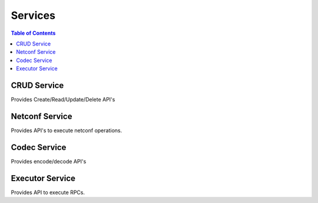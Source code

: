 Services
========

.. contents:: Table of Contents

CRUD Service
------------

Provides Create/Read/Update/Delete API's

.. py:class:: ydk.services.CRUDService

        Bases: :class:`ydk.services.Service`

        CRUD Service class for supporting CRUD operations on entities.

        .. py:method:: create(provider, entity)

                Create the entity

                :param provider: An instance of ydk.providers.ServiceProvider
                :param entity: An instance of an entity class defined under the ydk.models package or subpackages.

                :return: None

                :raises ydk.errors.YPYDataValidationError: if validation error has occurred
                :raises ydk.errors.YPYError: if other error has occurred

                Possible Errors:

                * a server side error
                * there isn't enough information in the entity to prepare the message (eg. missing keys)


        .. py:method:: read(provider, read_filter, only_config=False)

                Read the entity or entities.

                :param provider: An instance of ydk.providers.ServiceProvider

                :param read_filter: A read_filter is an instance of an entity class. An entity class is a class defined under the ydk.models package that is not an Enum, Identity or a subclass of FixedBitsDict). Attributes of this entity class may contain values that act as match expressions or can be explicitly marked as to be read by assigning an instance of type `ydk.types.READ` to them.

                :param only_config: Flag that indicates that only the data that represents configuration data is to be fetched. Default is set to False i.e both oper and config data will be fetched.


                :return: The entity or list of entities as identified by the `read_filter`

                :raises ydk.errors.YPYDataValidationError: if validation error has occurred
                :raises ydk.errors.YPYError: if other error has occurred

                Possible errors could be

                * a server side error
                * if there isn't enough information in the entity to prepare the message (missing keys for example)


        .. py:method:: update(provider, entity)

                Update the entity.

                Note:

                * An attribute of an entity class can be deleted by setting to an instance of `ydk.types.DELETE`.
                * An entity can only be updated if it exists on the server. Otherwise a `ydk.errors.YPYError` will be raised.

                :param provider: An instance of ydk.providers.ServiceProvider
                :param entity: An instance of an entity class defined under the ydk.models package or subpackages.

                :return: None

                :raises ydk.errors.YPYDataValidationError: if validation error has occurred
                :raises ydk.errors.YPYError: if other error has occurred

                Possible errors could be

                * a server side error
                * if there isn't enough information in the entity to the message (missing keys for example)


        .. py:method:: delete(provider, entity)

                Delete the entity

                :param provider: An instance of ydk.providers.ServiceProvider
                :param entity: An instance of an entity class defined under the ydk.models package or subpackages.

                :return: None

                :raises ydk.errors.YPYDataValidationError: if validation error has occurred
                :raises ydk.errors.YPYError: if other error has occurred

                Possible errors could be

                * a server side error
                * if there isn't enough information in the entity to the message (missing keys for example)


Netconf Service
---------------

Provides API's to execute netconf operations.

.. py:class:: ydk.services.Datastore

    Bases: :class:`enum.Enum`

    Netconf datastore type

    .. data:: candidate = 1

        Candidate

    .. data:: running = 2

        Running

    .. data:: startup = 3

        Startup


.. py:class:: ydk.services.NetconfService

    Netconf Service class for executing netconf operations.

    Bases: :py:class:`ydk.services.Service`.

        .. py:method:: cancel_commit(provider, persist_id=None)

                Execute an cancel-commit operation to cancel an ongoing confirmed commit.

                :param provider: A provider instance.
                :type provider: ydk.providers.ServiceProvider
                :param str persist_id: This parameter is given in order to cancel a persistent confirmed commit. The value must be equal to the value given in the 'persist' parameter to the commit operation. If it does not match, the operation fails with an 'invalid-value' error.

                :return: An ok reply string if operation succeeds.
                :rtype: str

                :raises ydk.errors.YPYDataValidationError: If validation error has occurred.
                :raises ydk.errors.YPYError: If other error has occurred. Possible errors could be:

                    * A server side error
                    * If there isn't enough information in the entity to the message (missing keys for example).

        .. py:method:: close_session(provider)

                Execute a close-session operation to cancel an ongoing confirmed commit.

                :param provider: A provider instance.
                :type provider: ydk.providers.ServiceProvider

                :return: An ok reply string if operation succeeds.
                :rtype: str

                :raises ydk.errors.YPYDataValidationError: if validation error has occurred
                :raises ydk.errors.YPYError: if other error has occurred.

                    Possible errors could be:

                    * A server side error.
                    * If there isn't enough information in the entity to the message (missing keys for example).

        .. py:method:: commit(provider, confirmed=False, confirm_timeout=None, persist=False, persist_id=None)

                Execute a commit operation to commit the candidate configuration as the device's new current configuration.

                :param provider: A provider instance.
                :type provider: ydk.providers.ServiceProvider
                :param bool confirmed: Perform a confirmed commit operation.
                :param int confirm_timeout: The timeout interval for a confirmed commit.
                :param str persist: Make a confirmed commit persistent. A persistent confirmed commit is not aborted if the NETCONF session terminates. The only way to abort a persistent confirmed commit is to let the timer expire, or to use the <cancel-commit> operation. The value of this parameter is a token that must be given in the 'persist-id' parameter of <commit> or <cancel-commit> operations in order to confirm or cancel the persistent confirmed commit. The token should be a random string.
                :param str persist_id: This parameter is given in order to commit a persistent confirmed commit. The value must be equal to the value given in the 'persist' parameter to the <commit> operation. If it does not match, the operation fails with an 'invalid-value' error.

                :return: An ok reply string if operation succeeds.
                :rtype: str

                :raises ydk.errors.YPYDataValidationError: if validation error has occurred.
                :raises ydk.errors.YPYError: if other error has occurred.

                    Possible errors could be:

                    * A server side error.
                    * If there isn't enough information in the entity to the message (missing keys for example).

        .. py:method:: copy_config(provider, target, source, with_defaults_option=None)

                Execute a copy-config operation to create or replace an entire configuration datastore with the contents of another complete configuration datastore.

                :param provider: A provider instance.
                :type provider: ydk.providers.ServiceProvider
                :param target: Particular configuration to copy to. Valid options are :py:attr:`.Datastore.candidate`, :py:attr:`.Datastore.running`, :py:attr:`.Datastore.startup` and url(``str``) if the device has such feature advertised in device capability.
                :param source: Particular configuration to copy from. Valid options are :py:attr:`.Datastore.candidate`, :py:attr:`.Datastore.running`, :py:attr:`.Datastore.startup` and url(``str``) if the deivce has such feature advertised in capability. A YDK entity object can also be used for this parameter.
                :param with_defaults: The explicit defaults processing mode requested.
                :type with_defaults: :py:attr:`ietf_netconf.WithDefaultsModeEnum`

                :return: An ok reply string if operation succeeds.
                :rtype: str

                :raises ydk.errors.YPYDataValidationError: if validation error has occurred.
                :raises ydk.errors.YPYError: if other error has occurred.

                    Possible errors could be

                    * A server side error.
                    * If there isn't enough information in the entity to the message (missing keys for example).

        .. py:method:: delete_config(provider, target)

                Execute an delete-config operation to delete a configuration datastore.

                :param provider: A provider instance.
                :type provider: ydk.providers.ServiceProvider
                :param target: Particular configuration to delete. Valid options are :py:attr:`.Datastore.startup` or url(``str``).

                :return: An ok reply string if operation succeeds.
                :rtype: str

                :raises ydk.errors.YPYDataValidationError: if validation error has occurred.
                :raises ydk.errors.YPYError: if other error has occurred.

                    Possible errors could be:

                    * A server side error.
                    * If there isn't enough information in the entity to the message (missing keys for example).

        .. py:method:: discard_changes(provider)

                Execute a discard-changes operation to revert the candidate configuration to the current running configuration.

                :param provider: A provider instance.
                :type provider: ydk.providers.ServiceProvider

                :return: An ok reply string if operation succeeds.
                :rtype: str

                :raises ydk.errors.YPYDataValidationError: if validation error has occurred.
                :raises ydk.errors.YPYError: if other error has occurred.

                    Possible errors could be:

                    * A server side error.
                    * If there isn't enough information in the entity to the message (missing keys for example).

        .. py:method:: edit_config(provider, target, config, default_operation=None, error_option=None, test_option=None)

                Execute an edit-config operation to load all or part of a specified configuration to the specified target configuration.

                :param provider: A provider instance.
                :type provider: ydk.providers.ServiceProvider
                :param target: Particular configuration to copy from. Valid options are :py:attr:`.Datastore.candidate`, :py:attr:`.Datastore.running`.
                :param config: A YDK entity object used as a config block.
                :param default_operation: Selects the default operation for this edit-config request.
                :type default_operation: :py:class:`EditConfigRpc.Input.DefaultOperationEnum`
                :param error_option: Selects the error option for this edit-config request.
                :type error_option: :py:class:`EditConfigRpc.Input.ErrorOptionEnum`
                :param test_option: Selects the test option for this edit-config request.
                :type test_option: :py:class:`EditConfigRpc.Input.TestOptionEnum`

                :return: An ok reply string if operation succeeds.
                :rtype: str

                :raises ydk.errors.YPYDataValidationError: if validation error has occurred.
                :raises ydk.errors.YPYError: if other error has occurred.

                    Possible errors could be:

                    * A server side error.
                    * If there isn't enough information in the entity to the message (missing keys for example).

        .. py:method:: get_config(provider, source, get_filter, with_defaults_option=None)

                Execute a get-config operation to retrieve all or part of a specified configuration.

                :param provider: A provider instance.
                :type provider: ydk.providers.ServiceProvider
                :param get_filter:  A YDK entity object used as a subtree filter or XPath filter.
                :param source: Particular configuration to retrieve. Valid options are :py:attr:`.Datastore.candidate`, :py:attr:`.Datastore.running`, and :py:attr:`.Datastore.startup`.
                :param with_defaults: The explicit defaults processing mode requested.
                :type with_defaults: :py:attr:`ietf_netconf.WithDefaultsModeEnum`

                :return: A YDK entity object represents copy of the running datastore subset and/or state data that matched the filter criteria (if any). An empty data container indicates that the request did not produce any results.
                :rtype: object

                :raises ydk.errors.YPYDataValidationError: if validation error has occurred.
                :raises ydk.errors.YPYError: if other error has occurred.

                    Possible errors could be:

                    * A server side error.
                    * If there isn't enough information in the entity to the message (missing keys for example).

        .. py:method:: get(provider, get_filter, with_defaults_option=None)

                Execute a get operation to retrieve running configuration and device state information.

                :param provider: A provider instance.
                :type provider: ydk.providers.ServiceProvider
                :param get_filter: This parameter specifies the portion of the system configuration and state data to retrieve.
                :param with_defaults: The explicit defaults processing mode requested.
                :type with_defaults: :py:attr:`ietf_netconf.WithDefaultsModeEnum`

                :return: A YDK entity object represents copy of the running datastore subset and/or state data that matched the filter criteria (if any). An empty data container indicates that the request did not produce any results.
                :rtype: object

                :raises ydk.errors.YPYDataValidationError: if validation error has occurred.
                :raises ydk.errors.YPYError: if other error has occurred.

                    Possible errors could be:

                    * A server side error.
                    * If there isn't enough information in the entity to the message (missing keys for example).

        .. py:method:: kill_session(provider, session_id)

                Execute a kill-session operation to force the termination of a NETCONF session.

                :param provider: A provider instance.
                :type provider: ydk.providers.ServiceProvider
                :param int session_id: Particular session to kill.

                :return: An ok reply string if operation succeeds.
                :rtype: str

                :raises ydk.errors.YPYDataValidationError: if validation error has occurred.
                :raises ydk.errors.YPYError: if other error has occurred.

                    Possible errors could be:

                    * A server side error.
                    * If there isn't enough information in the entity to the message (missing keys for example).

        .. py:method:: lock(provider, target)

                Execute a lock operation to allow the client to lock the configuration system of a device.

                :param provider: A provider instance.
                :type provider: ydk.providers.ServiceProvider
                :param target: Particular configuration to lock. Valid options are :py:attr:`.Datastore.candidate`, :py:attr:`.Datastore.running`, and :py:attr:`.Datastore.startup` if the device has such feature advertised.

                :return: An ok reply string if operation succeeds.
                :rtype: str

                :raises ydk.errors.YPYDataValidationError: if validation error has occurred.
                :raises ydk.errors.YPYError: if other error has occurred.

                    Possible errors could be:

                    * A server side error.
                    * If there isn't enough information in the entity to the message (missing keys for example).

        .. py:method:: unlock(provider, target)

                Execute an unlock operation to  release a configuration lock, previously obtained with the 'lock' operation.

                :param provider: A provider instance.
                :type provider: ydk.providers.ServiceProvider
                :param target: Particular configuration to unlock. Valid options are :py:attr:`.Datastore.candidate`, :py:attr:`.Datastore.running`, and :py:attr:`.Datastore.startup` if the device has such feature advertised.

                :return: An ok reply string if operation succeeds.
                :rtype: str

                :raises ydk.errors.YPYDataValidationError: if validation error has occurred
                :raises ydk.errors.YPYError: if other error has occurred

                    Possible errors could be:

                    * A server side error.
                    * If there isn't enough information in the entity to the message (missing keys for example).

        .. py:method:: validate(provider, source=None, config=None)

                Execute a validate operation to validate the contents of the specified configuration.

                :param provider: A provider instance.
                :type provider: ydk.providers.ServiceProvider
                :param source: Particular configuration to validate. Valid options are :py:attr:`.Datastore.candidate`, :py:attr:`.Datastore.running`, :py:attr:`.Datastore.startup` and url(``str``) if the deivce has such feature advertised in device capability. A YDK entity object can also be used for this parameter.
                :param with_defaults: The explicit defaults processing mode requested.
                :type with_defaults: :py:attr:`ietf_netconf.WithDefaultsModeEnum`

                :return: An ok reply string if operation succeeds.
                :rtype: str

                :raises ydk.errors.YPYDataValidationError: if validation error has occurred.
                :raises ydk.errors.YPYError: if other error has occurred.

                    Possible errors could be:

                    * A server side error.
                    * If there isn't enough information in the entity to the message (missing keys for example).


Codec Service
-------------

Provides encode/decode API's

.. py:class:: ydk.services.CodecService

    Codec Service class for supporting encoding entities and decoding payloads.

        Bases: :class:`ydk.services.Service`

        .. py:method:: encode(provider, entity)

                Encodes the python entity and returns the payload. Entity is either:
                  - an instance of an entity class defined under the ydk.models package or subpackages, or
                  - a dictionary containing:
                     module names as keys and
                     entity instances as values

                :return: encoded value can be:
                        - an instance of an XML payload defined for a yang module, or
                        - a dictionary containing:
                        
                           - module names as keys and
                           - instances of XML payload defined for a yang module as values

                :raises ydk.errors.YPYDataValidationError: if validation error has occurred

        .. py:method:: decode(provider, payload)

                Decodes the the payload and returns the python entity. Payload is either:
                  - an instance of an XML payload defined for a yang module, or
                  - a dictionary containing:
                     module names as keys and
                     instances of XML payload defined for a yang module as values

                :return: decoded entity. Entity is either:
                  - an instance of an entity class defined under the ydk.models package or subpackages, or
                  - a dictionary containing:
                  
                     module names as keys and
                     entity instances as values

                :raises ydk.errors.YPYDataValidationError: if validation error has occurred


Executor Service
----------------

Provides API to execute RPCs.

.. py:class:: ydk.services.ExecutorService

    Executor Service class for supporting execution of RPCs.

        Bases: :class:`ydk.services.Service`

        .. py:method:: execute_rpc(self, provider, rpc):

                Create the entity

                :param provider: An instance of ydk.providers.ServiceProvider
                :param rpc: An instance of an RPC class defined under the ydk.models package or subpackages

                :return: None

                :raises ydk.errors.YPYDataValidationError: if validation error has occurred
                :raises ydk.errors.YPYError: if other error has occurred

                Possible Errors:

                * a server side error
                * there isn't enough information in the entity to prepare the message (eg. missing keys)
